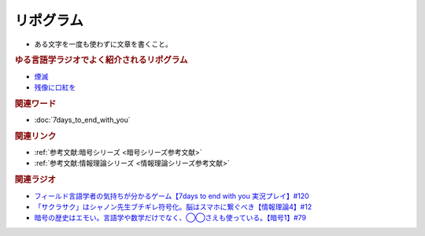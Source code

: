 リポグラム
==========================================
.. glossary::
    リポグラム : り

* ある文字を一度も使わずに文章を書くこと。

.. rubric:: ゆる言語学ラジオでよく紹介されるリポグラム
* `煙滅`_ 
* `残像に口紅を`_ 

.. raw:: html

  <!--煙滅 --><a href="https://www.amazon.co.jp/%E7%85%99%E6%BB%85-%E3%83%95%E3%82%A3%E3%82%AF%E3%82%B7%E3%83%A7%E3%83%B3%E3%81%AE%E6%A5%BD%E3%81%97%E3%81%BF-%E3%82%B8%E3%83%A7%E3%83%AB%E3%82%B8%E3%83%A5-%E3%83%9A%E3%83%AC%E3%83%83%E3%82%AF/dp/4891767502?__mk_ja_JP=%E3%82%AB%E3%82%BF%E3%82%AB%E3%83%8A&crid=MPV3UX2W1TL3&keywords=%E7%85%99%E6%BB%85&qid=1651281595&sprefix=%E7%85%99%E6%BB%85%2Caps%2C170&sr=8-1&linkCode=li1&tag=takaoutputblo-22&linkId=b02d3f79a25c6332e763d4337659d970&language=ja_JP&ref_=as_li_ss_il" target="_blank"><img border="0" src="//ws-fe.amazon-adsystem.com/widgets/q?_encoding=UTF8&ASIN=4891767502&Format=_SL110_&ID=AsinImage&MarketPlace=JP&ServiceVersion=20070822&WS=1&tag=takaoutputblo-22&language=ja_JP" ></a><img src="https://ir-jp.amazon-adsystem.com/e/ir?t=takaoutputblo-22&language=ja_JP&l=li1&o=9&a=4891767502" width="1" height="1" border="0" alt="" style="border:none !important; margin:0px !important;" />
  <!--残像に口紅を--><a href="https://www.amazon.co.jp/%E6%AE%8B%E5%83%8F%E3%81%AB%E5%8F%A3%E7%B4%85%E3%82%92-%E4%B8%AD%E5%85%AC%E6%96%87%E5%BA%AB-%E7%AD%92%E4%BA%95-%E5%BA%B7%E9%9A%86/dp/4122022878?__mk_ja_JP=%E3%82%AB%E3%82%BF%E3%82%AB%E3%83%8A&crid=39S4N22VGXGH&keywords=%E6%AE%8B%E5%83%8F%E3%81%AB%E5%8F%A3%E7%B4%85%E3%82%92&qid=1651281750&sprefix=%2Caps%2C153&sr=8-1&linkCode=li1&tag=takaoutputblo-22&linkId=e99f1b2f6f713945e1374a75b7697b97&language=ja_JP&ref_=as_li_ss_il" target="_blank"><img border="0" src="//ws-fe.amazon-adsystem.com/widgets/q?_encoding=UTF8&ASIN=4122022878&Format=_SL110_&ID=AsinImage&MarketPlace=JP&ServiceVersion=20070822&WS=1&tag=takaoutputblo-22&language=ja_JP" ></a><img src="https://ir-jp.amazon-adsystem.com/e/ir?t=takaoutputblo-22&language=ja_JP&l=li1&o=9&a=4122022878" width="1" height="1" border="0" alt="" style="border:none !important; margin:0px !important;" />

.. _残像に口紅を: https://amzn.to/39tD3CP
.. _煙滅: https://amzn.to/3yjUwbp

.. rubric:: 関連ワード
* :doc:`7days_to_end_with_you` 

.. rubric:: 関連リンク
* :ref:`参考文献:暗号シリーズ <暗号シリーズ参考文献>`
* :ref:`参考文献:情報理論シリーズ <情報理論シリーズ参考文献>`

.. rubric:: 関連ラジオ
* `フィールド言語学者の気持ちが分かるゲーム【7days to end with you 実況プレイ】#120`_
* `「サクラサク」はシャノン先生ブチギレ符号化。脳はスマホに繋ぐべき【情報理論4】#12`_
* `暗号の歴史はエモい。言語学や数学だけでなく、◯◯さえも使っている。【暗号1】#79`_

.. _フィールド言語学者の気持ちが分かるゲーム【7days to end with you 実況プレイ】#120: https://www.youtube.com/watch?v=vrBzSXN4MYI
.. _「サクラサク」はシャノン先生ブチギレ符号化。脳はスマホに繋ぐべき【情報理論4】#12: https://www.youtube.com/watch?v=YSnieUyGRS8
.. _暗号の歴史はエモい。言語学や数学だけでなく、◯◯さえも使っている。【暗号1】#79: https://www.youtube.com/watch?v=MdEs9oBbc3Q